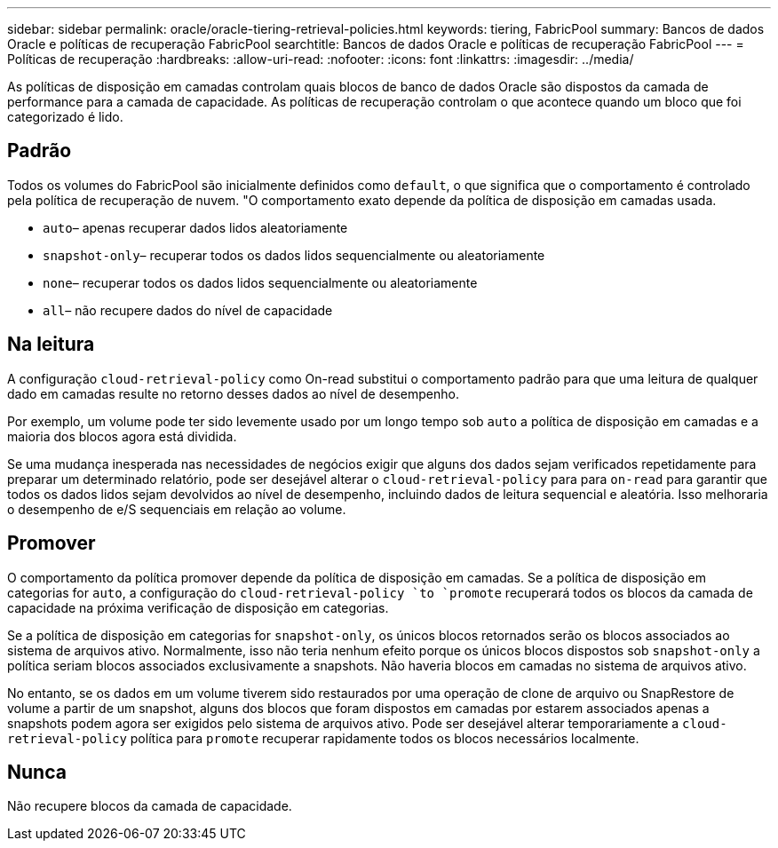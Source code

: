 ---
sidebar: sidebar 
permalink: oracle/oracle-tiering-retrieval-policies.html 
keywords: tiering, FabricPool 
summary: Bancos de dados Oracle e políticas de recuperação FabricPool 
searchtitle: Bancos de dados Oracle e políticas de recuperação FabricPool 
---
= Políticas de recuperação
:hardbreaks:
:allow-uri-read: 
:nofooter: 
:icons: font
:linkattrs: 
:imagesdir: ../media/


[role="lead"]
As políticas de disposição em camadas controlam quais blocos de banco de dados Oracle são dispostos da camada de performance para a camada de capacidade. As políticas de recuperação controlam o que acontece quando um bloco que foi categorizado é lido.



== Padrão

Todos os volumes do FabricPool são inicialmente definidos como `default`, o que significa que o comportamento é controlado pela política de recuperação de nuvem. "O comportamento exato depende da política de disposição em camadas usada.

* `auto`– apenas recuperar dados lidos aleatoriamente
* `snapshot-only`– recuperar todos os dados lidos sequencialmente ou aleatoriamente
* `none`– recuperar todos os dados lidos sequencialmente ou aleatoriamente
* `all`– não recupere dados do nível de capacidade




== Na leitura

A configuração `cloud-retrieval-policy` como On-read substitui o comportamento padrão para que uma leitura de qualquer dado em camadas resulte no retorno desses dados ao nível de desempenho.

Por exemplo, um volume pode ter sido levemente usado por um longo tempo sob `auto` a política de disposição em camadas e a maioria dos blocos agora está dividida.

Se uma mudança inesperada nas necessidades de negócios exigir que alguns dos dados sejam verificados repetidamente para preparar um determinado relatório, pode ser desejável alterar o `cloud-retrieval-policy` para para `on-read` para garantir que todos os dados lidos sejam devolvidos ao nível de desempenho, incluindo dados de leitura sequencial e aleatória. Isso melhoraria o desempenho de e/S sequenciais em relação ao volume.



== Promover

O comportamento da política promover depende da política de disposição em camadas. Se a política de disposição em categorias for `auto`, a configuração do `cloud-retrieval-policy `to `promote` recuperará todos os blocos da camada de capacidade na próxima verificação de disposição em categorias.

Se a política de disposição em categorias for `snapshot-only`, os únicos blocos retornados serão os blocos associados ao sistema de arquivos ativo. Normalmente, isso não teria nenhum efeito porque os únicos blocos dispostos sob `snapshot-only` a política seriam blocos associados exclusivamente a snapshots. Não haveria blocos em camadas no sistema de arquivos ativo.

No entanto, se os dados em um volume tiverem sido restaurados por uma operação de clone de arquivo ou SnapRestore de volume a partir de um snapshot, alguns dos blocos que foram dispostos em camadas por estarem associados apenas a snapshots podem agora ser exigidos pelo sistema de arquivos ativo. Pode ser desejável alterar temporariamente a `cloud-retrieval-policy` política para `promote` recuperar rapidamente todos os blocos necessários localmente.



== Nunca

Não recupere blocos da camada de capacidade.

